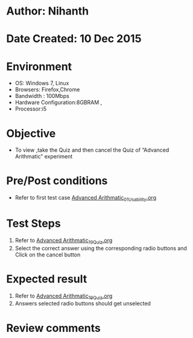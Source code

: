 * Author: Nihanth
* Date Created: 10 Dec 2015
* Environment
  - OS: Windows 7, Linux
  - Browsers: Firefox,Chrome
  - Bandwidth : 100Mbps
  - Hardware Configuration:8GBRAM , 
  - Processor:i5

* Objective
  - To view ,take the Quiz and then cancel the Quiz of “Advanced Arithmatic” experiment

* Pre/Post conditions
  - Refer to first test case [[https://github.com/Virtual-Labs/problem-solving-iiith/blob/master/test-cases/integration_test-cases/Advanced Arithmatic/Advanced Arithmatic_01_Usability.org][Advanced Arithmatic_01_Usability.org]]

* Test Steps
  1. Refer to  [[https://github.com/Virtual-Labs/problem-solving-iiith/blob/master/test-cases/integration_test-cases/Advanced Arithmatic/Advanced Arithmatic_19_Quiz.org][Advanced Arithmatic_19_Quiz.org]]
  2. Select the correct answer using the corresponding radio buttons and Click on the cancel button

* Expected result
  1. Refer to  [[https://github.com/Virtual-Labs/problem-solving-iiith/blob/master/test-cases/integration_test-cases/Advanced Arithmatic/Advanced Arithmatic_19_Quiz.org][Advanced Arithmatic_19_Quiz.org]]
  2. Answers selected radio buttons should get unselected

* Review comments


